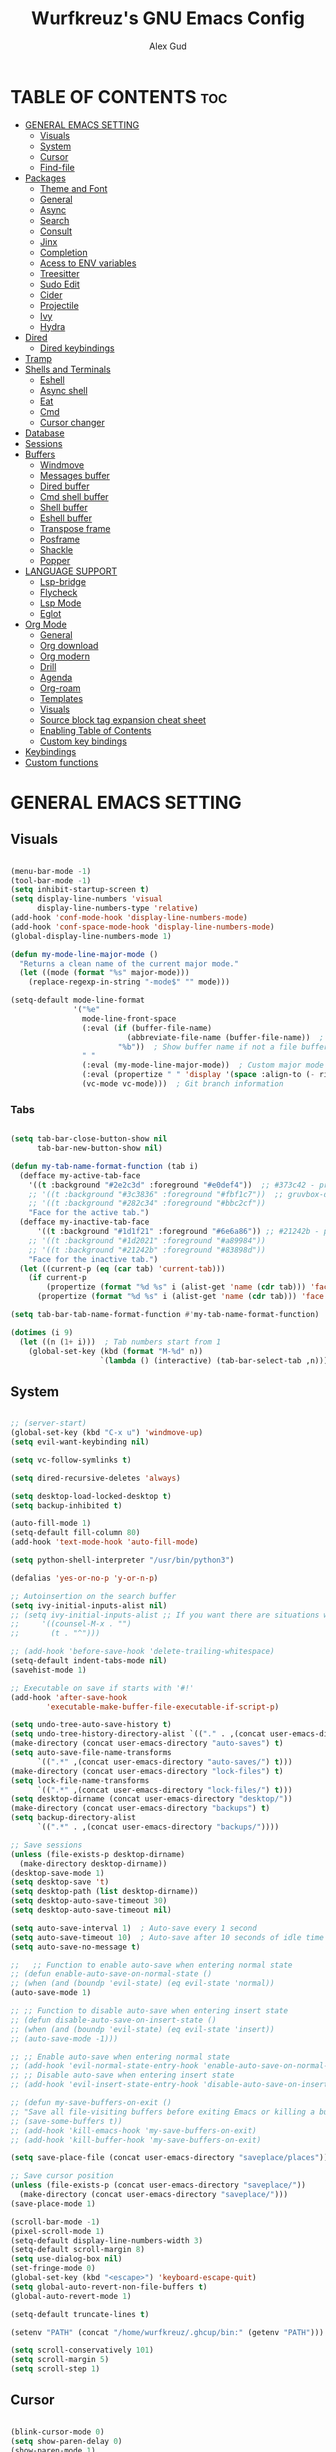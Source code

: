 #+TITLE: Wurfkreuz's GNU Emacs Config
#+AUTHOR: Alex Gud
#+DESCRIPTION: Empty.
#+STARTUP: showeverything ; Wont apply folding
#+OPTIONS: toc:3 ; Table of contents include 3 header levels down

* TABLE OF CONTENTS :toc:
- [[#general-emacs-setting][GENERAL EMACS SETTING]]
  - [[#visuals][Visuals]]
  - [[#system][System]]
  - [[#cursor][Cursor]]
  - [[#find-file][Find-file]]
- [[#packages][Packages]]
  - [[#theme-and-font][Theme and Font]]
  - [[#general][General]]
  - [[#async][Async]]
  - [[#search][Search]]
  - [[#consult][Consult]]
  - [[#jinx][Jinx]]
  - [[#completion][Completion]]
  - [[#acess-to-env-variables][Acess to ENV variables]]
  - [[#treesitter][Treesitter]]
  - [[#sudo-edit][Sudo Edit]]
  - [[#cider][Cider]]
  - [[#projectile][Projectile]]
  - [[#ivy][Ivy]]
  - [[#hydra][Hydra]]
- [[#dired][Dired]]
  - [[#dired-keybindings][Dired keybindings]]
- [[#tramp][Tramp]]
- [[#shells-and-terminals][Shells and Terminals]]
  - [[#eshell][Eshell]]
  - [[#async-shell][Async shell]]
  - [[#eat][Eat]]
  - [[#cmd][Cmd]]
  - [[#cursor-changer][Cursor changer]]
- [[#database][Database]]
- [[#sessions][Sessions]]
- [[#buffers][Buffers]]
  - [[#windmove][Windmove]]
  - [[#messages-buffer][Messages buffer]]
  - [[#dired-buffer][Dired buffer]]
  - [[#cmd-shell-buffer][Cmd shell buffer]]
  - [[#shell-buffer][Shell buffer]]
  - [[#eshell-buffer][Eshell buffer]]
  - [[#transpose-frame][Transpose frame]]
  - [[#posframe][Posframe]]
  - [[#shackle][Shackle]]
  - [[#popper][Popper]]
- [[#language-support][LANGUAGE SUPPORT]]
  - [[#lsp-bridge][Lsp-bridge]]
  - [[#flycheck][Flycheck]]
  - [[#lsp-mode][Lsp Mode]]
  - [[#eglot][Eglot]]
- [[#org-mode][Org Mode]]
  - [[#general-1][General]]
  - [[#org-download][Org download]]
  - [[#org-modern][Org modern]]
  - [[#drill][Drill]]
  - [[#agenda][Agenda]]
  - [[#org-roam][Org-roam]]
  - [[#templates][Templates]]
  - [[#visuals-1][Visuals]]
  - [[#source-block-tag-expansion-cheat-sheet][Source block tag expansion cheat sheet]]
  - [[#enabling-table-of-contents][Enabling Table of Contents]]
  - [[#custom-key-bindings][Custom key bindings]]
- [[#keybindings][Keybindings]]
- [[#custom-functions][Custom functions]]

* GENERAL EMACS SETTING
** Visuals

#+begin_src emacs-lisp

  (menu-bar-mode -1)
  (tool-bar-mode -1)
  (setq inhibit-startup-screen t)
  (setq display-line-numbers 'visual
        display-line-numbers-type 'relative)
  (add-hook 'conf-mode-hook 'display-line-numbers-mode)
  (add-hook 'conf-space-mode-hook 'display-line-numbers-mode)
  (global-display-line-numbers-mode 1)

  (defun my-mode-line-major-mode ()
    "Returns a clean name of the current major mode."
    (let ((mode (format "%s" major-mode)))
      (replace-regexp-in-string "-mode$" "" mode)))

  (setq-default mode-line-format
                '("%e"
                  mode-line-front-space
                  (:eval (if (buffer-file-name)
                            (abbreviate-file-name (buffer-file-name))  ; Show abbreviated file path
                          "%b"))  ; Show buffer name if not a file buffer
                  " "
                  (:eval (my-mode-line-major-mode))  ; Custom major mode display
                  (:eval (propertize " " 'display '(space :align-to (- right 12))))
                  (vc-mode vc-mode)))  ; Git branch information

#+end_src

*** Tabs

#+begin_src emacs-lisp

  (setq tab-bar-close-button-show nil
        tab-bar-new-button-show nil)

  (defun my-tab-name-format-function (tab i)
    (defface my-active-tab-face
      '((t :background "#2e2c3d" :foreground "#e0def4"))  ;; #373c42 - previous background color
      ;; '((t :background "#3c3836" :foreground "#fbf1c7"))  ;; gruvbox-dark hard
      ;; '((t :background "#282c34" :foreground "#bbc2cf"))
      "Face for the active tab.")
    (defface my-inactive-tab-face
        '((t :background "#1d1f21" :foreground "#6e6a86")) ;; #21242b - previous background color
      ;; '((t :background "#1d2021" :foreground "#a89984"))
      ;; '((t :background "#21242b" :foreground "#83898d"))
      "Face for the inactive tab.")
    (let ((current-p (eq (car tab) 'current-tab)))
      (if current-p
          (propertize (format "%d %s" i (alist-get 'name (cdr tab))) 'face 'my-active-tab-face)
        (propertize (format "%d %s" i (alist-get 'name (cdr tab))) 'face 'my-inactive-tab-face))))

  (setq tab-bar-tab-name-format-function #'my-tab-name-format-function)

  (dotimes (i 9)
    (let ((n (1+ i)))  ; Tab numbers start from 1
      (global-set-key (kbd (format "M-%d" n))
                      `(lambda () (interactive) (tab-bar-select-tab ,n)))))

    #+end_src

** System

#+begin_src emacs-lisp

  ;; (server-start)
  (global-set-key (kbd "C-x u") 'windmove-up)
  (setq evil-want-keybinding nil)

  (setq vc-follow-symlinks t)

  (setq dired-recursive-deletes 'always)

  (setq desktop-load-locked-desktop t)
  (setq backup-inhibited t)

  (auto-fill-mode 1)
  (setq-default fill-column 80)
  (add-hook 'text-mode-hook 'auto-fill-mode)

  (setq python-shell-interpreter "/usr/bin/python3")

  (defalias 'yes-or-no-p 'y-or-n-p)

  ;; Autoinsertion on the search buffer
  (setq ivy-initial-inputs-alist nil)
  ;; (setq ivy-initial-inputs-alist ;; If you want there are situations where you would like to have it enabled, try this code.
  ;;     '((counsel-M-x . "")
  ;;       (t . "^")))

  ;; (add-hook 'before-save-hook 'delete-trailing-whitespace)
  (setq-default indent-tabs-mode nil)
  (savehist-mode 1)

  ;; Executable on save if starts with '#!'
  (add-hook 'after-save-hook
          'executable-make-buffer-file-executable-if-script-p)

  (setq undo-tree-auto-save-history t)
  (setq undo-tree-history-directory-alist `(("." . ,(concat user-emacs-directory "undo-tree-history"))))
  (make-directory (concat user-emacs-directory "auto-saves") t)
  (setq auto-save-file-name-transforms
        `((".*" ,(concat user-emacs-directory "auto-saves/") t)))
  (make-directory (concat user-emacs-directory "lock-files") t)
  (setq lock-file-name-transforms
        `((".*" ,(concat user-emacs-directory "lock-files/") t)))
  (setq desktop-dirname (concat user-emacs-directory "desktop/"))
  (make-directory (concat user-emacs-directory "backups") t)
  (setq backup-directory-alist
        `((".*" . ,(concat user-emacs-directory "backups/"))))

  ;; Save sessions
  (unless (file-exists-p desktop-dirname)
    (make-directory desktop-dirname))
  (desktop-save-mode 1)
  (setq desktop-save 't)
  (setq desktop-path (list desktop-dirname))
  (setq desktop-auto-save-timeout 30)
  (setq desktop-auto-save-timeout nil)

  (setq auto-save-interval 1)  ; Auto-save every 1 second
  (setq auto-save-timeout 10)  ; Auto-save after 10 seconds of idle time
  (setq auto-save-no-message t)

  ;;   ;; Function to enable auto-save when entering normal state
  ;; (defun enable-auto-save-on-normal-state ()
  ;; (when (and (boundp 'evil-state) (eq evil-state 'normal))
  (auto-save-mode 1)

  ;; ;; Function to disable auto-save when entering insert state
  ;; (defun disable-auto-save-on-insert-state ()
  ;; (when (and (boundp 'evil-state) (eq evil-state 'insert))
  ;; (auto-save-mode -1)))

  ;; ;; Enable auto-save when entering normal state
  ;; (add-hook 'evil-normal-state-entry-hook 'enable-auto-save-on-normal-state)
  ;; ;; Disable auto-save when entering insert state
  ;; (add-hook 'evil-insert-state-entry-hook 'disable-auto-save-on-insert-state)

  ;; (defun my-save-buffers-on-exit ()
  ;; "Save all file-visiting buffers before exiting Emacs or killing a buffer."
  ;; (save-some-buffers t))
  ;; (add-hook 'kill-emacs-hook 'my-save-buffers-on-exit)
  ;; (add-hook 'kill-buffer-hook 'my-save-buffers-on-exit)

  (setq save-place-file (concat user-emacs-directory "saveplace/places"))

  ;; Save cursor position
  (unless (file-exists-p (concat user-emacs-directory "saveplace/"))
    (make-directory (concat user-emacs-directory "saveplace/")))
  (save-place-mode 1)

  (scroll-bar-mode -1)
  (pixel-scroll-mode 1)
  (setq-default display-line-numbers-width 3)
  (setq-default scroll-margin 8)
  (setq use-dialog-box nil)
  (set-fringe-mode 0)
  (global-set-key (kbd "<escape>") 'keyboard-escape-quit)
  (setq global-auto-revert-non-file-buffers t)
  (global-auto-revert-mode 1)

  (setq-default truncate-lines t)

  (setenv "PATH" (concat "/home/wurfkreuz/.ghcup/bin:" (getenv "PATH")))

  (setq scroll-conservatively 101)
  (setq scroll-margin 5)
  (setq scroll-step 1)

#+end_src

** Cursor

#+begin_src emacs-lisp

  (blink-cursor-mode 0)
  (setq show-paren-delay 0)
  (show-paren-mode 1)

#+end_src

** Find-file

#+begin_src emacs-lisp

  (defun find-file-check-dir (filename &optional wildcards)
    "Edit file FILENAME.
     Switch to a buffer visiting file FILENAME,
     creating one if none already exists.
     If the directory path does not exist, create it."
     (interactive
      (find-file-read-args "Find file: " nil))
     (let ((dir (file-name-directory filename)))
       (when (not (file-exists-p dir))
        (make-directory dir t)))
     (find-file filename wildcards))
     #+end_src

* Packages
;;** Straight
;;
;;#+begin_src emacs-lisp
;;    (defvar bootstrap-version)
;;  (let ((bootstrap-file
;;         (expand-file-name
;;          "straight/repos/straight.el/bootstrap.el"
;;          (or (bound-and-true-p straight-base-dir)
;;              user-emacs-directory)))
;;        (bootstrap-version 7))
;;    (unless (file-exists-p bootstrap-file)
;;      (with-current-buffer
;;          (url-retrieve-synchronously
;;           "https://raw.githubusercontent.com/radian-software/straight.el/develop/install.el"
;;           'silent 'inhibit-cookies)
;;        (goto-char (point-max))
;;        (eval-print-last-sexp)))
;;    (load bootstrap-file nil 'nomessage))
;;  (straight-use-package 'use-package)
;;  (setq straight-use-package-by-default t)
;;  (straight-use-package 'org)
   
#+end_src

;;* PACKAGES
;;** Elpaca Package Manager
;;
;;#+begin_src emacs-lisp
;;
;;  (setq elpaca-core-date '(20231228))
;;  (defvar elpaca-installer-version 0.7)
;;  (defvar elpaca-directory (expand-file-name "elpaca/" user-emacs-directory))
;;  (defvar elpaca-builds-directory (expand-file-name "builds/" elpaca-directory))
;;  (defvar elpaca-repos-directory (expand-file-name "repos/" elpaca-directory))
;;  (defvar elpaca-order '(elpaca :repo "https://github.com/progfolio/elpaca.git"
;;                          :ref nil
;;                          :files (:defaults (:exclude "extensions"))
;;                          :build (:not elpaca--activate-package)))
;;  (let* ((repo  (expand-file-name "elpaca/" elpaca-repos-directory))
;;   (build (expand-file-name "elpaca/" elpaca-builds-directory))
;;   (order (cdr elpaca-order))
;;   (default-directory repo))
;;    (add-to-list 'load-path (if (file-exists-p build) build repo))
;;    (unless (file-exists-p repo)
;;      (make-directory repo t)
;;      (when (< emacs-major-version 28) (require 'subr-x))
;;      (condition-case-unless-debug err
;;    (if-let ((buffer (pop-to-buffer-same-window "*elpaca-bootstrap*"))
;;             ((zerop (call-process "git" nil buffer t "clone"
;;                                   (plist-get order :repo) repo)))
;;             ((zerop (call-process "git" nil buffer t "checkout"
;;                                   (or (plist-get order :ref) "--"))))
;;             (emacs (concat invocation-directory invocation-name))
;;             ((zerop (call-process emacs nil buffer nil "-Q" "-L" "." "--batch"
;;                                   "--eval" "(byte-recompile-directory \".\" 0 'force)")))
;;             ((require 'elpaca))
;;             ((elpaca-generate-autoloads "elpaca" repo)))
;;        (kill-buffer buffer)
;;      (error "%s" (with-current-buffer buffer (buffer-string))))
;;  ((error) (warn "%s" err) (delete-directory repo 'recursive))))
;;    (unless (require 'elpaca-autoloads nil t)
;;      (require 'elpaca)
;;      (elpaca-generate-autoloads "elpaca" repo)
;;      (load "./elpaca-autoloads")))
;;  (add-hook 'after-init-hook #'elpaca-process-queues)
;;  (elpaca `(,@elpaca-order))
;;     ;; Install use-package support
;;  (elpaca elpaca-use-package
;;    ;; Enable :elpaca use-package keyword.
;;    (elpaca-use-package-mode)
;;    ;; Assume :elpaca t unless otherwise specified.
;;    (setq elpaca-use-package-by-default t))
;;
;;  ;; Block until current queue processed.
;;  (elpaca-wait)
;;
;;  ;; Example of using recipe
;;  ;; (use-package blimpy
;;  ;;    :elpaca (blimpy :host github :repo "username/reponame"))
;;
;;#+end_src

 ** Evil Mode

#+begin_src emacs-lisp

  (use-package undo-tree
    :config
    (global-undo-tree-mode))

  ;; (use-package evil
  ;;   :init
  ;;   (setq evil-want-C-u-scroll t
  ;;         evil-want-C-i-jump nil
  ;;         evil-want-integration t)
  ;;   :config
  ;;   (evil-mode 1)
  ;;   (evil-set-initial-state 'custom-theme-choose-mode 'normal)
  ;;   (setq evil-shift-width 2)
  ;;   (add-hook 'evil-mode-hook 'undo-tree-mode))

  ;; (add-hook 'after-init-hook
  ;;         (lambda ()
  ;;           (add-hook 'evil-local-mode-hook 'turn-on-undo-tree-mode)))

  (use-package evil
  :init
  (setq evil-want-C-u-scroll t
        evil-want-C-i-jump nil
        evil-want-integration t
        evil-undo-system 'undo-tree) ;; Move this line here
  :config
  (evil-mode 1)
  (evil-set-initial-state 'custom-theme-choose-mode 'normal)
  (setq evil-shift-width 2))

  (add-hook 'term-mode-hook (lambda () (undo-tree-mode 1)))
  (add-hook 'eat-mode-hook (lambda () (undo-tree-mode 1)))
  (add-hook 'eshell-mode-hook (lambda () (undo-tree-mode 1)))
  (add-hook 'wdired-mode-hook (lambda () (undo-tree-mode 1)))


  (setq evil-undo-system 'undo-tree)

  (use-package evil-surround
    :config
    (global-evil-surround-mode 1)
    ;; Add custom surround pairs
    (setq-default evil-surround-pairs-alist
                  (append evil-surround-pairs-alist
                          '((?/ . ("/" . "/"))
                            (?~ . ("~" . "~"))
                            (?* . ("*" . "*"))
                            (?= . ("=" . "="))
                            (?+ . ("+" . "+"))))))

  (use-package evil-commentary
    :config
    (evil-commentary-mode))

  (use-package evil-org
    :after org
    :config
    (require 'evil-org-agenda)
    (evil-org-agenda-set-keys)
    (add-hook 'org-mode-hook 'evil-org-mode)
    (add-hook 'evil-org-mode-hook
              (lambda ()
                (evil-org-set-key-theme)))
    )
  ;; :ensure nil)

  (use-package evil-collection
    :after evil
    :init ;;    (setq evil-want-keybinding nil)
    :config
    (setq evil-collection-mode-list '(dashboard eshell dired wdired ibuffer org emacs-eat term ansi lsp-ui-imenu elpaca))
    (evil-collection-init))


  (add-hook 'text-mode-hook 'display-line-numbers-mode)
  (add-hook 'prog-mode-hook 'display-line-numbers-mode)

  (defun my-evil-yank-to-end-of-line ()
    "Yank text from the current point to the end of the line."
    (interactive)
    (evil-yank (point) (line-end-position)))

  (with-eval-after-load 'evil
    (define-key evil-normal-state-map (kbd "Y") 'my-evil-yank-to-end-of-line))

#+end_src

*** Custom keybindings

#+begin_src emacs-lisp

  (with-eval-after-load 'evil
    (define-key evil-insert-state-map (kbd "C-S-v") 'yank)
    (define-key evil-visual-state-map (kbd "{") 'evil-backward-paragraph)
    (define-key evil-visual-state-map (kbd "}") 'evil-forward-paragraph)
    (define-key evil-insert-state-map (kbd "M-w") 'evil-forward-word-begin)
    (define-key evil-insert-state-map (kbd "M-b") 'evil-backward-word-begin)
    (define-key evil-insert-state-map (kbd "M-W") 'evil-forward-WORD-begin)
    (define-key evil-insert-state-map (kbd "M-B") 'evil-backward-WORD-begin)

    (define-key evil-normal-state-map (kbd "gq") 'FormatToThreshold)
    (define-key evil-visual-state-map (kbd "gq") 'FormatToThreshold))


#+end_src

** Theme and Font

#+begin_src emacs-lisp

  ;; (require 'color)
  ;;  (hl-line-mode 1)

  (add-to-list 'custom-theme-load-path (expand-file-name "themes" user-emacs-directory))(put 'eval 'safe-local-variable #'identity)
  (load-theme 'rose-pine t)

  ;; (use-package gruvbox-theme
  ;;   :config
  ;;   (load-theme 'gruvbox-dark-hard t))

  ;; (use-package doom-themes
  ;;   :ensure t
  ;;   :config
  ;;   (setq doom-themes-enable-bold t    ; if nil, bold is universally disabled
  ;;         doom-themes-enable-italic nil) ; if nil, italics is universally disabled
  ;;   (load-theme 'doom-one t)
  ;;   ;Corrects (and improves) org-mode's native fontifcation.
  ;;   (doom-themes-org-config))


  (when (member "NotoSansM Nerd Font Mono" (font-family-list))
    (set-face-attribute 'default nil :font "NotoSansM Nerd Font Mono-12:weight=medium")

    ;; Set a different font for italics
    (set-face-attribute 'italic nil
                        :family "NotoSans Nerd Font"
                        :slant 'italic
                        :weight 'normal
                        :height 130)

    (add-hook 'org-mode-hook
              (lambda ()
                (set-face-attribute 'org-verbatim nil
                                    ;; :family "NotoSerifNerdFontPropo-CondensedExtraLight"
                                    :family "NotoSerifNerdFont"
                                    :height 130
                                    ;; :foreground "#8bc34a"  ; Adjust the color as desired
                                    :weight 'normal))))

#+end_src

*** Icons

#+begin_src emacs-lisp

  (use-package all-the-icons
    :ensure t
    :if (display-graphic-p))

  (use-package all-the-icons-dired
    :hook (dired-mode . (lambda () (all-the-icons-dired-mode t))))

#+end_src

** General

#+begin_src emacs-lisp

  (use-package general
    :config
    (general-evil-setup)

  ;; "C-M-j" 'counsel-switch-buffer

  ;; set up 'SPC' as the global leader key
  (general-create-definer w/leader-keys
    :states '(normal insert visual emacs)
    :keymaps 'override
    :prefix "SPC" ;; set leader
    :global-prefix "M-SPC") ;; access leader in insert mode

  (w/leader-keys

    ;; Fuzzy finder
    "fb" '(counsel-switch-buffer :wk "Choose and switch to an active buffer")
    "fe" '(OpenDiredBufferInCurrentWindow :wk "Open a full screen dired buffer in a current window")
    "ff" '(projectile-find-file :wk "Find file fuzzy finder with a git directory as an anchor")
    "fd" '(projectile-find-dir :wk "Find file modified")
    ;; "fh" '(fzf-from-home-no-prompt :wk "Fzf with fd and hidden files from a home directory")
    ;; "fr" '(fzf-from-root-with-fd-no-prompt :wk "Fzf with fd and hidden files form root")
    ;; "fc" '(fzf-from-current-with-fd :wk "Fzf with fd and hidden files with a prompt from a current directory")
    "fh" '(fzf-from-home-with-fd :wk "Fzf with fd and hidden files with an ability to change the searching point")
    "fr" '(fzf-from-root-with-fd :wk "Fzf with fd and hidden files form root")
    "fn" '(fzf-notes :wk "Start fzf in the notes directory.")

    ;; Session management
    "ss" '(save-current-desktop-session :wk "Save the current desktop session into its corresponding directory")
    "sd" '(delete-desktop-session :wk "Delete selected session")
    "sl" '(load-desktop-with-name :wk "Load a desktop session by name, chosen from available sessions")
    "sr" '(rename-desktop-session :wk "Rename a desktop session")

    ;; Org
    "ot" '(todo :wk "Opens the org todo file")

    ;; Tab management
    "tn" '(tab-bar-new-tab :wk "Create a new tab")
    "tx" '(tab-bar-close-tab :wk "Close a tab")
    "tr" '(tab-bar-rename-tab :wk "Rename a tab")

    "w"  'hydra-window-size/body

    ;; Window swapping
    "bk" '(buf-move-up :wk "Swap with buffer above")
    "bj" '(buf-move-down :wk "Swap with buffer below")
    "bh" '(buf-move-left :wk "Swap with buffer left")
    "bl" '(buf-move-right :wk "Swap with buffer right")

    "bc" '(kill-buffer :wk "Close selecetd buffer")
    "bx" '(kill-current-buffer :wk "Close selecetd buffer")

    "pe" '(popper-toggle-type :wk "Expand/contract a buffer")

    ;; "mm" '(popper-message :wk "Open the *Messages buffer")

    "xx" '(kill-buffer-and-window :wk "Close buffer with its window")

    ;; "pp" '(git-push :wk "Activate an elisp copy of the git push alias")

    ;; Popper
    ;; "pm" '(popper-messages :wk "Open a pop window with the messages buffer")
    ;; "pa" '(popper-async-shell-command :wk "Perform async shell command in a pop window")

    "cc" '(RunCmdShellCommand :wk "Run CMD command")
    "ch" '(my-hoogle-search :wk "Hoogle search prompt in the shell cmd")

    ;; "ts" '(SpawnShellSplitBelow :wk "Spawn shell below")

    "zz" '(z :wk "Call zoxide prompt")

    "vv" '(OpenVtermBelow :wk "Toggle vterm")

    "dd" '(OpenDiredBufferInSplit :wk "Open Dired buffer in split")
    "de" '(wdired-change-to-wdired-mode :wk "Switch to wdired mode")

    "ld" '(lsp-find-definition :wk "Open diagnostic list in a separate split")
    ;; "lk" '(lsp-describe-thing-at-point :wk "Open a hover window")
    "lk" '(lsp-ui-doc-show :wk "Show hover documentation")
    ;; "ld" '(lsp-bridge-diagnostic-list :wk "Open diagnostic list in a separate split")
    ;; "lk" '(lsp-bridge-popup-documentation :wk "Open a hover window")

    "ee" '(eshell :wk "Eshell")
    "en" '(eshell-new :wk "Spawn a new eshell buffer")

    ;; Evaluation
    "e" '(:ignore t :wk "Evaluate/Eshell")
    "eb" '(eval-buffer :wk "Evaluate elisp in buffer")
    "ed" '(eval-defun :wk "Evaluate defun containing or after point")
    "ex" '(eval-expression :wk "Evaluate and elisp expression")
    "el" '(eval-last-sexp :wk "Evaluate elisp expression before point")
    "er" '(eval-region :wk "Evaluate elisp in region")

    ;; Eshell
    "es" '(counsel-esh-history :wk "Eshell history")
    ;; "ef" '(vertico-buffers/eshell :wk "test")

        )
    (dotimes (i 9)
        (let ((n (1+ i))) ; Tab numbers start from 1
          (general-def
            :states '(normal emacs)
            :keymaps 'override
            :prefix "SPC"
            (format "%d" n) `(lambda () (interactive) (tab-bar-select-tab ,n)))))
  )

#+end_src

** Async

#+begin_src emacs-lisp

  (use-package async
    :config
    (autoload 'dired-async-mode "dired-async.el" nil t)
    (dired-async-mode 1))

#+end_src

** Search

#+begin_src emacs-lisp

      ;; (use-package rg
      ;; :config
      ;; (rg-enable-default-bindings))

#+end_src

** Consult

#+begin_src emacs-lisp

  ;; (use-package consult)

  ;; (defun consult-fd-from-home ()
  ;;   "Starts a consult-find search from the user's home directory using fd,
  ;; including hidden files and excluding certain directories."
  ;;   (interactive)
  ;;   (let ((consult-find-command "fd --hidden --exclude .git --color=never --full-path"))
  ;;     (consult-find "~/")))

#+end_src

** Jinx

#+begin_src emacs-lisp

  (use-package jinx
    ;; :hook
    ;; (dolist (hook '(text-mode-hook prog-mode-hook conf-mode-hook))
    ;; (add-hook hook #'jinx-mode))
    :bind (("M-$" . jinx-correct)
           ("C-M-$" . jinx-languages)))

#+end_src

** Completion

*** Snippets

#+begin_src emacs-lisp

  (use-package yasnippet
    :config
    (yas-global-mode 1)
    ;; Add your snippets directory to `yas-snippet-dirs`
    ;; (add-to-list 'yas-snippet-dirs "~/.emacs.d/snippets/org-mode/")
    ;; (add-to-list 'yas-snippet-dirs "~/.emacs.d/snippets/org-mode/")
    ;; Load the snippets
    (yas-reload-all))

#+end_src

*** Orderless

#+begin_src emacs-lisp

  (use-package orderless
    :custom
    (completion-styles '(orderless basic))
    (completion-category-overrides '((file (styles basic partial-completion)))))

#+end_src

*** Company

#+begin_src emacs-lisp

  (use-package company
    :init
    (add-hook 'after-init-hook 'global-company-mode)
    :config
    (add-to-list 'company-backends 'company-files)
    (setq company-require-match nil)
    (setq company-minimum-prefix-length 1)
    (setq company-idle-delay nil))

  ;; (use-package company
  ;;   :init
  ;;   (add-hook 'after-init-hook 'global-company-mode)
  ;;   :config
  ;;   ;; Add company-files to the list of backends
  ;;   (add-to-list 'company-backends 'company-files)
  ;;   (setq company-minimum-prefix-length 1)
  ;;   (setq company-idle-delay 0.1))

  (defun my/company-manual-complete ()
    "Enable company-mode and call company-complete."
    (interactive)
    (unless company-mode
      (company-mode 1))  ; Enable company-mode in the current buffer if it's not already enabled
    (company-complete))

  (with-eval-after-load 'evil
    (define-key evil-insert-state-map (kbd "C-n") 'my/company-manual-complete))

#+end_src

** Acess to ENV variables

#+begin_src emacs-lisp

  (use-package exec-path-from-shell
    :config
    (exec-path-from-shell-initialize)
    (exec-path-from-shell-copy-env "SSH_AUTH_SOCK"))

#+end_src

** Treesitter

#+begin_src emacs-lisp

  (use-package treesit-auto
    :config
    ;; (treesit-auto-add-to-auto-mode-alist
    ;; '(("\\.py$" . python-ts-mode)
    ;;   ("\\.rb$" . ruby-ts-mode)
    ;;   ("\\.go$" . go-ts-mode)
    ;;   ("\\.bashrc\\'" . shell-mode)
    ;;   ("\\.zshrc\\'" . shell-mode))) ; Removed the extra parentheses here
    (global-treesit-auto-mode))

  (use-package clojure-ts-mode)

  ;; (setq treesit-language-source-alist
  ;;       '((templ "https://github.com/vrischmann/tree-sitter-templ")
  ;;         (bash "https://github.com/tree-sitter/tree-sitter-bash")
  ;;         (cmake "https://github.com/uyha/tree-sitter-cmake")
  ;;         (css "https://github.com/tree-sitter/tree-sitter-css")
  ;;         ;; (elisp "https://github.com/Wilfred/tree-sitter-elisp")
  ;;         (go "https://github.com/tree-sitter/tree-sitter-go")
  ;;         (gomod "https://github.com/camdencheek/tree-sitter-go-mod")
  ;;         (html "https://github.com/tree-sitter/tree-sitter-html")
  ;;         (javascript "https://github.com/tree-sitter/tree-sitter-javascript" "master" "src")
  ;;         (dockerfile "https://github.com/camdencheek/tree-sitter-dockerfile")
  ;;         (json "https://github.com/tree-sitter/tree-sitter-json")
  ;;         (make "https://github.com/alemuller/tree-sitter-make")
  ;;         (markdown "https://github.com/ikatyang/tree-sitter-markdown")
  ;;         (python "https://github.com/tree-sitter/tree-sitter-python")
  ;;         (toml "https://github.com/tree-sitter/tree-sitter-toml")
  ;;         (tsx "https://github.com/tree-sitter/tree-sitter-typescript" "master" "tsx/src")
  ;;         (typescript "https://github.com/tree-sitter/tree-sitter-typescript"
  ;;                     "master" "typescript/src")
  ;;         (yaml "https://github.com/ikatyang/tree-sitter-yaml")
  ;;         (clojure "https://github.com/sogaiu/tree-sitter-clojure")
  ;;         (haskell "https://github.com/tree-sitter/tree-sitter-haskell")
  ;;         (typst "https://github.com/uben0/tree-sitter-typst")
  ;;         (java "https://github.com/tree-sitter/tree-sitter-java")
  ;;         (ruby "https://github.com/tree-sitter/tree-sitter-ruby")
  ;;         (rust "https://github.com/tree-sitter/tree-sitter-rust")))

  ;;   (add-to-list 'auto-mode-alist '("\\.go\\'" . go-ts-mode))
  ;;   (add-to-list 'auto-mode-alist '("\\.clj\\'" . clojure-ts-mode))
  ;;   (add-to-list 'auto-mode-alist '("\\.sh\\'" . bash-ts-mode))
  ;;   (add-to-list 'auto-mode-alist '("\\.toml\\'" . toml-ts-mode))
  ;;   (add-to-list 'auto-mode-alist '("\\.json\\'" . json-ts-mode))
  ;;   (add-to-list 'auto-mode-alist '("\\.py\\'" . python-ts-mode))
  ;; ;; (with-eval-after-load 'yaml-ts-mode
  ;;   (add-to-list 'auto-mode-alist '("\\.yaml\\'" . yaml-ts-mode))
  ;;   (add-to-list 'auto-mode-alist '("\\.yml\\'" . yaml-ts-mode))

#+end_src

** Sudo Edit

#+begin_src emacs-lisp

  (use-package sudo-edit
    :config
      (w/leader-keys
         "sf" '(sudo-edit-find-file :wk "Sudo find file")
         "se" '(sudo-edit :wk "Sudo edit file")))

#+end_src

** Cider

#+begin_src emacs-lisp

  (use-package cider)
  ;; (let ((lisp-dir "~/.emacs.d/lisp")
  ;;       (cider-dir "~/.emacs.d/lisp/cider")
  ;;       (cider-repo "git@github.com:clojure-emacs/cider.git"))
  ;;   ;; Check if the lisp directory exists, if not, create it
  ;;   (unless (file-directory-p lisp-dir)
  ;;     (make-directory lisp-dir t))

  ;;   ;; Check if the cider directory exists
  ;;   (unless (file-directory-p cider-dir)
  ;;     ;; If cider directory does not exist, check if git is available
  ;;     (if (executable-find "git")
  ;;         (progn
  ;;           (message "Cloning cider...")
  ;;           (shell-command (concat "git clone " cider-repo " " cider-dir))
  ;;           (message "cider cloned successfully."))
  ;;       (error "Git is not installed, cannot clone cider"))))

  ;;   ;; Add cider to the load-path
  ;; (add-to-list 'load-path "~/.emacs.d/lisp/cider")
  ;; (require 'cider)

#+end_src

** Projectile

#+begin_src emacs-lisp

  (defun my/projectile-project-root-advice (original-projectile-root &rest args)
    "Advice to make Projectile recognize custom project roots."
    (or (cl-some (lambda (path)
                  (when (string-prefix-p (expand-file-name path)
                                          (expand-file-name default-directory))
                    path))
                my-org-project-paths)
        (apply original-projectile-root args)))

  (use-package projectile
    :config
    (projectile-mode 1)
    (advice-add 'projectile-project-root :around #'my/projectile-project-root-advice))

  (defvar my-org-project-paths
  '("/home/wurfkreuz/.secret_dotfiles/org/"
    "/some/other/org/path/"))

  (defun my-projectile-project-root ()
    (let ((default-directory (or (buffer-file-name) default-directory)))
      (cl-some (lambda (path)
                (when (string-match-p path default-directory) path))
              my-org-project-paths)
      (projectile-project-root)))

  (add-hook 'projectile-find-file-hook #'my-projectile-project-root)

#+end_src

** Ivy

#+begin_src emacs-lisp

  (use-package counsel
    :after ivy
    :config
    (counsel-mode))
  (global-set-key (kbd "C-c C-y") 'cousel-yank-pop)

    ;; (push '(counsel-esh-history . ivy-display-function-fallback) ivy-display-functions-alist))

  (use-package ivy
    :bind
    ;; ivy-resume resumes the last Ivy-based completion.
    (("C-c C-r" . ivy-resume)
     ("C-x B" . ivy-switch-buffer-other-window))
    :custom
    (setq ivy-use-virtual-buffers t)
    (setq ivy-count-format "(%d/%d) ")
    (setq enable-recursive-minibuffers t)
    :config
    (ivy-mode))

  (use-package ivy-posframe
    :ensure t
    :after ivy
    :config
    (ivy-posframe-mode 1))
    (setq ivy-posframe-width 50)
    (setq ivy-posframe-display-functions-alist
        '((counsel-esh-history . ivy-posframe-display-at-window-center)))

  ;; To display icons correctly, you should run M-x all-the-icons-install-fonts to install the necessary fonts.
  (use-package all-the-icons-ivy-rich
    :init
    (all-the-icons-ivy-rich-mode 1))

  (use-package ivy-rich
    :after ivy
    :ensure t
    :init (ivy-rich-mode 1) ;; this gets us descriptions in M-x.
    :custom
    (ivy-virtual-abbreviate 'full
                            ivy-rich-switch-buffer-align-virtual-buffer t
                            ivy-rich-path-style 'abbrev))

  (defun counsel-find-file-check-dir ()
    "Like `counsel-find-file', but use `find-file-check-dir' instead of `find-file'."
    (interactive)
    (let* ((current-dir (if (eq major-mode 'dired-mode)
                            "."
                            (buffer-file-name))))
      (ivy-read "Find file: " #'read-file-name-internal
                :matcher #'counsel--find-file-matcher
                :action #'find-file-check-dir
                :preselect current-dir
                :require-match 'confirm-after-completion
                :history 'file-name-history
                :keymap counsel-find-file-map
                :caller 'counsel-find-file)))

  (global-set-key (kbd "C-x f") 'counsel-find-file-check-dir)

#+end_src

*** Fzf

#+begin_src emacs-lisp

  (use-package fzf)

  (defun fzf-from-home-with-fd ()
    "Starts fzf from the user's home directory using fd to include hidden files
        and exclude certain directories but with an ability to interactively change
        the searching directory."
    (interactive)
    (setenv "FZF_DEFAULT_COMMAND" "fd --hidden --follow --exclude .git .")
    (let ((default-directory "~/"))
      (fzf-directory)))

  (defun fzf-from-root-with-fd ()
    "Starts fzf from the user's home directory using fd to include hidden files
        and exclude certain directories but with an ability to interactively change
        the searching directory."
    (interactive)
    (setenv "FZF_DEFAULT_COMMAND" "fd --hidden --follow --exclude .git --exclude .snapshots --exclude opt --exclude lib --exclude lib64 --exclude mnt --exclude proc --exclude run --exclude sbin --exclude srv --exclude sys --exclude tmp . /")
    (let ((default-directory "/"))
      (fzf-directory)))

  (defun fzf-notes ()
    "Start fzf in the notes directory."
    (interactive)
    (setenv "FZF_DEFAULT_COMMAND" "fd --hidden --follow --exclude .git .")
    (let ((default-directory "~/.secret_dotfiles/org"))
      (fzf-directory)))

  ;; (setenv "FZF_DEFAULT_COMMAND" "fd --hidden --follow --exclude .git --exclude .snapshots --exclude opt --exclude lib --exclude lib64 --exclude mnt --exclude proc --exclude run --exclude sbin --exclude srv --exclude sys --exclude tmp . /")

  (defun fzf-from-root-no-prompt ()
    "Starts fzf from the user's root directory using fd to include hidden files
    and exclude certain directories without prompting for a directory."
    (interactive)
    (setenv "FZF_DEFAULT_COMMAND" "fd --hidden --follow --exclude .git --exclude .snapshots --exclude opt --exclude lib --exclude lib64 --exclude mnt --exclude proc --exclude run --exclude sbin --exclude srv --exclude sys --exclude tmp . /")
    (fzf))
  
  (defun fzf-from-home-no-prompt ()
    "Starts fzf from the user's home directory using fd to include hidden files
      and exclude certain directories without prompting for a directory."
    (interactive)
    (setenv "FZF_DEFAULT_COMMAND" "fd --hidden --follow --exclude .git . /home/wurfkreuz")
    (fzf))

  (defun fzf-from-current-with-fd ()
    "Starts fzf from the current directory using fd to include hidden files
     and exclude certain directories. Works both locally and on remote servers."
    (interactive)
    ;; Set the FZF_DEFAULT_COMMAND environment variable
    (setenv "FZF_DEFAULT_COMMAND" "fd --hidden --follow --exclude .git .")
    ;; Check if the current directory is a TRAMP directory
    (let ((tramp-address (file-remote-p default-directory)))
      (if tramp-address
          ;; If we're in a TRAMP directory, use the extracted address
          (fzf-directory tramp-address)
        ;; If not in a TRAMP directory, use the local home directory
        (fzf-directory "~/"))))

  (setq fzf/args "-x --color bw --print-query --margin=1,0 --no-hscroll --inline-info --bind ctrl-n:down,ctrl-p:up")

#+end_src

** Hydra

#+begin_src emacs-lisp

  (defun my-enlarge-window-horizontally ()
    "Enlarge the current window horizontally in a more intuitive way."
    (interactive)
    (if (window-at-side-p (selected-window) 'right)
        (shrink-window-horizontally 5)
      (enlarge-window-horizontally 5)))

  (defun my-shrink-window-horizontally ()
    "Shrink the current window horizontally in a more intuitive way."
    (interactive)
    (if (window-at-side-p (selected-window) 'right)
        (enlarge-window-horizontally 5)
      (shrink-window-horizontally 5)))

  (use-package hydra
    :config
    (defhydra hydra-window-size (:color red)
      "window size"
      ("h" my-shrink-window-horizontally "shrink horizontally")
      ("l" my-enlarge-window-horizontally "enlarge horizontally")
      ("k" (lambda () (interactive) (shrink-window 3)) "shrink vertically")
      ("j" (lambda () (interactive) (enlarge-window 3)) "enlarge vertically")
      ("t" transpose-frame "transpose windows")
      ("q" nil "quit")))

#+end_src

* Dired

#+begin_src emacs-lisp

  ;; (add-hook 'dired-mode-hook
  ;;         (lambda ()
  ;;           (wdired-change-to-wdired-mode)))

  (setq delete-by-moving-to-trash t
        trash-directory "~/.local/share/trash")

  (setq wdired-allow-to-create-files t)
  (setq wdired-allow-to-change-permissions t)

  (setq evil-move-cursor-back nil)
  (add-hook 'wdired-mode-hook #'evil-normal-state)

#+end_src


** Dired keybindings

#+begin_src emacs-lisp

  ;; (evil-define-key 'normal dired-mode-map
  ;;   (kbd "+") 'dired-create-directory))

#+end_src

* Tramp

#+begin_src emacs-lisp

  (require 'tramp)

  (setq tramp-ssh-controlmaster-options (format "-i %s" "~/.ssh/git"))
  (add-to-list 'tramp-connection-properties
               (list (regexp-quote "/ssh:")
                     "direct-async-process" t))

  ;; cache file-name forever
  (setq remote-file-name-inhibit-cache nil)

  ;; make sure vc stuff is not making tramp slower
  (setq vc-ignore-dir-regexp
        (format "%s\\|%s"
                vc-ignore-dir-regexp
                tramp-file-name-regexp))

  ;; not sure why we have this? just cargo-culting from an answer I saw
  ;; online.
  (setq tramp-verbose 1)

  ;; projectile has the fun side-effect of wanting to calculate the
  ;; project name, which makes tramp oh-so-much-slower.
  (setq projectile-mode-line "Projectile")

#+end_src

* Shells and Terminals
** Eshell

#+begin_src emacs-lisp

    (setq eshell-destroy-buffer-when-process-dies t)

    (use-package eshell-syntax-highlighting
      :after esh-mode
      :config
      (eshell-syntax-highlighting-global-mode +1))

    (add-hook 'eshell-mode-hook 'eshell-hist-mode)  ; Enable Eshell history mode
    (add-hook 'eshell-mode-hook 'eshell-toggle-direct-send)

  (setq eshell-rc-script (concat user-emacs-directory "eshell/eshelrc")
        eshell-aliases-file (concat user-emacs-directory "eshell/aliases")
        eshell-history-size 100000
        eshell-buffer-maximum-lines 5000
        ;; eshell-save-history-on-exit t
          eshell-history-file-name "~/.emacs.d/eshell_history"
          eshell-hist-ignoredups t
          eshell-scroll-to-bottom-on-input t
          eshell-destroy-buffer-when-process-dies t
          eshell-banner-message ""
          eshell-visual-commands'("bash" "htop" "ssh" "top" "gpg"))

    (add-hook 'eshell-mode-hook
              (lambda ()
                (setq-local scroll-margin 0)))

    (with-eval-after-load 'eshell
      ;; Set eshell-save-history-on-exit to nil
      (setq eshell-save-history-on-exit nil)

      ;; Define eshell-append-history function
      (defun eshell-append-history ()
        "Call `eshell-write-history' with the `append' parameter set to `t'."
        (when eshell-history-ring
          (let ((newest-cmd-ring (make-ring 1)))
            (ring-insert newest-cmd-ring (car (ring-elements eshell-history-ring)))
            (let ((eshell-history-ring newest-cmd-ring))
              (eshell-write-history eshell-history-file-name t)))))

    ;; Add eshell-append-history to eshell-pre-command-hook
    (add-hook 'eshell-pre-command-hook #'eshell-append-history))

    (defun eshell-insert-last-argument ()
      "Insert the last argument of the previous command."
      (interactive)
      (let* ((last-command (eshell-previous-input-string 0))
             (args (split-string-and-unquote last-command))
             (last-arg (car (last args))))
        (when last-arg
          (insert last-arg))))

    (defun setup-eshell-keys ()
      (define-key eshell-mode-map (kbd "M-.") 'eshell-insert-last-argument))
    ;; (define-key eshell-mode-map (kbd "M-r") 'counsel-esh-history))

    (add-hook 'eshell-mode-hook 'setup-eshell-keys)

    (with-eval-after-load 'evil
      (evil-define-key 'insert eshell-mode-map (kbd "M-r") 'counsel-esh-history)
      (evil-define-key 'normal eshell-mode-map (kbd "M-r") 'counsel-esh-history))

    (defun eshell/edit (filename)
      "Open FILENAME in the current buffer, using the current TRAMP address."
      (interactive "sEnter the filename to edit: ")
      ;; Extract the current TRAMP address from the Eshell buffer's default directory
      (let ((tramp-address (file-remote-p default-directory)))
        (if tramp-address
            ;; If we're in a TRAMP directory, use the extracted address
            (find-file (concat tramp-address filename))
          ;; If not in a TRAMP directory, fall back to a default address or prompt the user
          (message "Not in a TRAMP directory. Please specify the TRAMP address manually.")
          ;; Optionally, you can add a fallback mechanism here, e.g., prompting the user for a TRAMP address
          )))

    (defalias 'e 'eshell/edit)

    ;; (require 'em-tramp) ; to load eshell’s sudo
    ;; (setq eshell-prefer-lisp-functions t)
    ;; (setq eshell-prefer-lisp-variables t)
    (setq password-cache t) ; enable password caching
    ;; (setq password-cache-expiry 10)
    ;; (add-hook 'eshell-load-hook (lambda () (add-to-list 'eshell-modules-list 'eshell-tramp)))

    (defun eshell-clear-buffer ()
      "Clear the current Eshell buffer."
      (interactive)
      (let ((inhibit-read-only t))
        (erase-buffer)
        (eshell-send-input)))

    (defun eshell-new ()
      "Create a new Eshell buffer with a unique name."
      (interactive)
      (let ((eshell-buffer-name (generate-new-buffer-name "*eshell*")))
        (eshell)))

#+end_src

** Async shell

#+begin_src emacs-lisp

  ;; (defun my-async-shell-command (command)
  ;;   "Run async-shell-command with the specified COMMAND and set the output buffer height."
  ;;   (interactive
  ;;    (list (read-shell-command "Async shell command: ")))
  ;;   (let ((buffer (generate-new-buffer-name "*Async Shell Command*"))
  ;;         (height 35)) ; Set the desired height in number of lines
  ;;     (async-shell-command command buffer)
  ;;     (pop-to-buffer buffer)
  ;;     (fit-window-to-buffer nil height)))

  ;; (global-set-key (kbd "M-&") 'my-async-shell-command)

  ;; Execute async shell command on a current file
  (defun async-shell-command-on-file (command)
    "Execute COMMAND asynchronously on the current file."
    (interactive (list (read-shell-command
                        (concat "Async shell command on " (buffer-name) ": "))))
    (let ((filename (if (equal major-mode 'dired-mode)
                        default-directory
                      (buffer-file-name))))
      (async-shell-command (concat command " " filename))))

#+end_src

** Eat

#+begin_src emacs-lisp

  ;; (let ((lisp-dir "~/.emacs.d/lisp")
  ;;       (emacs-eat-dir "~/.emacs.d/lisp/emacs-eat")
  ;;       (emacs-eat-repo "git@github.com:kephale/emacs-eat.git"))
  ;;   ;; Check if the lisp directory exists, if not, create it
  ;;   (unless (file-directory-p lisp-dir)
  ;;     (make-directory lisp-dir t))

  ;;   ;; Check if the emacs-eat directory exists
  ;;   (unless (file-directory-p emacs-eat-dir)
  ;;     ;; If emacs-eat directory does not exist, check if git is available
  ;;     (if (executable-find "git")
  ;;         (progn
  ;;           (message "Cloning emacs-eat...")
  ;;           (shell-command (concat "git clone " emacs-eat-repo " " emacs-eat-dir))
  ;;           (message "emacs-eat cloned successfully."))
  ;;       (error "Git is not installed, cannot clone emacs-eat"))))

  ;;   ;; Add emacs-eat to the load-path
  ;; (add-to-list 'load-path "~/.emacs.d/lisp/emacs-eat")
  ;; (require 'eat)
  ;; (eat-eshell-mode 1)
  ;; ;; (setq eshell-visual-commands nil)

  ;; (add-hook 'eshell-first-time-mode-hook
  ;;           #'eat-eshell-visual-command-mode)
  ;; (add-hook 'eshell-first-time-mode-hook #'eat-eshell-mode)

#+end_src

** Cmd

#+begin_src emacs-lisp

  (defun my-hoogle-search (query)
    "Search Hoogle for QUERY."
    (interactive "sHoogle search: ") ; Prompt for the search term
    (shell-command (concat "hoogle search " (shell-quote-argument query))))

#+end_src

** Cursor changer

#+begin_src emacs-lisp

  (use-package evil-terminal-cursor-changer
    :config
    (unless (display-graphic-p)
      (require 'evil-terminal-cursor-changer)
      (evil-terminal-cursor-changer-activate) ; or (etcc-on)
      )
    )

#+end_src

* Database

#+begin_src emacs-lisp

      ;; Define the connection details for PostgreSQL, including two databases
      (setq sql-connection-alist
            '((postgres-wurfkreuz
              (sql-product 'postgres)
              (sql-user "wurfkreuz")
              (sql-server "localhost")
              (sql-port 5432)
              (sql-database "wurfkreuz"))
              (postgres-shelf
              (sql-product 'postgres)
              (sql-user "wurfkreuz") ; Assuming the same user for simplicity
              (sql-server "localhost")
              (sql-port 5432)
              (sql-database "shelf"))))

  (defun my-sql-connect-with-buffer (connection)
  "Connect to a SQL database using `sql-connect' and open a new SQL mode buffer."
  (interactive (list (completing-read "Select database: "
                                      (mapcar #'car sql-connection-alist)
                                      nil t)))
  (let ((sql-buffer (sql-connect connection)))
    (when (and (boundp 'sql-buffer) sql-buffer)
      (delete-other-windows)
      (switch-to-buffer (get-buffer-create "*SQL Buffer*"))
      (sql-mode)
      (split-window-below)
      (other-window 1)
      (switch-to-buffer sql-buffer)
      (balance-windows))))

  (defun show-table (table-name)
    "Describe the specified table by selecting a few rows."
    (interactive "sTable name: ")
    (let ((query (format "SELECT * FROM %s LIMIT 5;" table-name)))
      (with-current-buffer sql-buffer
        (goto-char (point-max))
        (insert query)
        (sql-send-paragraph))))

#+end_src

* Sessions

#+begin_src emacs-lisp

  (defvar current-desktop-session-name nil
    "The name of the currently loaded desktop session.")

  (defvar desktop-autosave-timer nil
    "Timer object for desktop autosave, to avoid multiple timers running.")

  (defun save-eshell-buffer (desktop-dirname)
    ;; Save the current working directory.
    default-directory)

  (defun restore-eshell-buffer (_file-name buffer-name misc)
    "MISC is the value returned by `save-eshell-buffer'.
            _FILE-NAME is nil."
    (let ((default-directory misc))
      ;; Create an eshell buffer named BUFFER-NAME in directory MISC.
      (eshell buffer-name)))

  ;; Save all eshell-mode buffers.
  (add-hook 'eshell-mode-hook
            (lambda ()
              (setq-local desktop-save-buffer #'save-eshell-buffer)))

  ;; Restore all eshell-mode buffers.
  (add-to-list 'desktop-buffer-mode-handlers '(eshell-mode . restore-eshell-buffer))

  (defun save-current-desktop-session (&optional show-message)
    "Save the current desktop session using the current session name.
      If no session is loaded, prompt to create a new one. SHOW-MESSAGE controls whether a save message is displayed."
    (interactive "p") ; "p" passes a prefix argument, which is non-nil when called interactively
    (if current-desktop-session-name
        (let ((desktop-dir (concat user-emacs-directory "desktop/" current-desktop-session-name "/")))
          (unless (file-exists-p desktop-dir)
            (make-directory desktop-dir))
          (desktop-save desktop-dir)
          (when (and show-message (or (called-interactively-p 'any) (eq show-message 1)))
            (message "Session '%s' saved." current-desktop-session-name)))
      ;; No session is loaded, prompt to create a new one (only when called interactively)
      (when (and (called-interactively-p 'any) (not show-message))
        (let ((new-session-name (read-string "Enter new session name: ")))
          (unless (string-empty-p new-session-name)
            (let ((new-desktop-dir (concat user-emacs-directory "desktop/" new-session-name "/")))
              (make-directory new-desktop-dir t)
              (setq current-desktop-session-name new-session-name)
              (desktop-save new-desktop-dir)))))))

  (defun setup-desktop-autosave-timer ()
    "Set up or reset the desktop autosave timer."
    (when desktop-autosave-timer
      (cancel-timer desktop-autosave-timer))
    ;; Pass nil to save-current-desktop-session to avoid showing the message during autosaves.
    (setq desktop-autosave-timer (run-with-timer 30 30 (lambda () (save-current-desktop-session nil)))))

  (defun load-desktop-session (session-name)
    "Load a desktop session by name."
    (let ((desktop-dir (concat user-emacs-directory "desktop/")))
      (setq current-desktop-session-name session-name)
      (desktop-change-dir (concat desktop-dir session-name "/"))
      (setup-desktop-autosave-timer)))

  (defun load-desktop-with-name ()
    "Load a desktop session by name, chosen from available sessions."
    (interactive)
    (when current-desktop-session-name
      ;; Save the current session before loading a new one, but only if a session is already loaded.
      (save-current-desktop-session))
    (let* ((desktop-dir (concat user-emacs-directory "desktop/"))
           (session-dirs (directory-files desktop-dir nil "^[^.]"))  ; List directories excluding hidden ones
           (session-name (completing-read "Choose desktop session: " session-dirs nil t)))
      (setq current-desktop-session-name session-name)  ; Save the session name globally
      (desktop-change-dir (concat desktop-dir session-name "/"))
      (setup-desktop-autosave-timer)))

  ;; Disable the default desktop save mode
  (desktop-save-mode 0)

  (defun delete-desktop-session ()
    "Delete a desktop session by name, chosen from available sessions."
    (interactive)
    (let* ((desktop-dir (concat user-emacs-directory "desktop/"))
           (session-dirs (directory-files desktop-dir nil "^[^.]"))  ; List directories excluding hidden ones
           (session-name (completing-read "Choose desktop session to delete: " session-dirs nil t)))
      (when (yes-or-no-p (format "Are you sure you want to delete the '%s' session? " session-name))
        (let ((session-path (concat desktop-dir session-name)))
          (if (file-directory-p session-path)
              (progn
                (delete-directory session-path t)  ; 't' for recursive delete
                (message "Deleted desktop session '%s'." session-name))
            (message "No such desktop session '%s'." session-name))))))

  (defun rename-desktop-session ()
    "Renames the currently loaded desktop session."
    (interactive)
    ;; Check if there's a session loaded.
    (if (not current-desktop-session-name)
        (message "No desktop session is currently loaded.")
      (let* ((new-name (read-string "New session name: "))
             (old-dir (concat user-emacs-directory "desktop/" current-desktop-session-name))
             (new-dir (concat user-emacs-directory "desktop/" new-name)))
        ;; Check if the new session name is empty or the session already exists.
        (if (or (string-empty-p new-name)
                (file-exists-p new-dir))
            (message "Invalid new session name or session already exists.")
          ;; Rename the directory and update the session name.
          (rename-file old-dir new-dir)
          (setq current-desktop-session-name new-name)
          (message "Session renamed to '%s'." new-name)))))

  (add-hook 'kill-emacs-hook 'save-current-desktop-session)

#+end_src

* Buffers
** Windmove

#+begin_src emacs-lisp

  (require 'windmove)

   ;;;###autoload
  (defun buf-move-up ()
   "Swap the current buffer and the buffer above the split.
   If there is no split, ie now window above the current one, an
   error is signaled."
     ;;  "Switches between the current buffer, and the buffer above the
     ;;  split, if possible."
     (interactive)
     (let* ((other-win (windmove-find-other-window 'up))
 	   (buf-this-buf (window-buffer (selected-window))))
       (if (null other-win)
 	  (error "No window above this one")
 	;; swap top with this one
 	(set-window-buffer (selected-window) (window-buffer other-win))
 	;; move this one to top
 	(set-window-buffer other-win buf-this-buf)
 	(select-window other-win))))

   ;;;###autoload
  (defun buf-move-down ()
   "Swap the current buffer and the buffer under the split.
   If there is no split, ie now window under the current one, an
   error is signaled."
     (interactive)
     (let* ((other-win (windmove-find-other-window 'down))
 	   (buf-this-buf (window-buffer (selected-window))))
       (if (or (null other-win)
 	      (string-match "^ \\*Minibuf" (buffer-name (window-buffer other-win))))
 	  (error "No window under this one")
 	;; swap top with this one
 	(set-window-buffer (selected-window) (window-buffer other-win))
 	;; move this one to top
 	(set-window-buffer other-win buf-this-buf)
 	(select-window other-win))))

   ;;;###autoload
  (defun buf-move-left ()
   "Swap the current buffer and the buffer on the left of the split.
   If there is no split, ie now window on the left of the current
   one, an error is signaled."
     (interactive)
     (let* ((other-win (windmove-find-other-window 'left))
 	   (buf-this-buf (window-buffer (selected-window))))
       (if (null other-win)
 	  (error "No left split")
 	;; swap top with this one
 	(set-window-buffer (selected-window) (window-buffer other-win))
 	;; move this one to top
 	(set-window-buffer other-win buf-this-buf)
 	(select-window other-win))))

   ;;;###autoload
  (defun buf-move-right ()
   "Swap the current buffer and the buffer on the right of the split.
   If there is no split, ie now window on the right of the current
   one, an error is signaled."
     (interactive)
     (let* ((other-win (windmove-find-other-window 'right))
 	   (buf-this-buf (window-buffer (selected-window))))
       (if (null other-win)
 	  (error "No right split")
 	;; swap top with this one
 	(set-window-buffer (selected-window) (window-buffer other-win))
 	;; move this one to top
 	(set-window-buffer other-win buf-this-buf)
 	(select-window other-win))))

#+end_src

** Messages buffer

#+begin_src emacs-lisp

  (defun open-messages-buffer-in-split ()
    (interactive)
    (switch-to-buffer "*Messages*"))

#+end_src

** Dired buffer

#+begin_src emacs-lisp

  (defun OpenDiredBufferInSplit ()
     "Open a Dired buffer in a vertical split on the right, showing the directory of the current buffer."
     (interactive)
     (let ((current-dir (file-name-directory (or (buffer-file-name) default-directory))))
       (split-window-right)
       (windmove-right)
       (dired current-dir)))

  (defun OpenDiredBufferInCurrentWindow ()
     "Open a Dired buffer in the current window, showing the directory of the current buffer."
     (interactive)
     (let ((current-dir (file-name-directory (or (buffer-file-name) default-directory))))
       (dired current-dir)))

#+end_src

** Cmd shell buffer

#+begin_src emacs-lisp

  (defun RunCmdShellCommand ()
    "Prompt for and run a CMD shell command."
    (interactive)
    (let ((cmd (read-shell-command "Run CMD command: ")))
      (shell-command cmd)))

#+end_src

** Shell buffer

#+begin_src emacs-lisp

  (defun my-shell-mode-hook ()
    (setq-local scroll-margin 0))

  (add-hook 'shell-mode-hook 'my-shell-mode-hook)

  (setq explicit-shell-file-name "/usr/bin/zsh")  ; your shell path here
  (setq explicit-bash-args '("--login" "-i"))

  ;; (defvar
  ;;   shell-toggle-window-configuration nil
  ;;   "Variable to store the window configuration before opening shell.")

  ;; (defvar shell-toggle-selected-window nil
  ;;   "Variable to store the selected window before opening shell.")

  ;; (defun SpawnShellSplitBelow ()
  ;;   "Open a shell in a small split below or toggle it if already open."
  ;;   (interactive)
  ;;   (if (eq major-mode 'shell-mode)
  ;;       (progn
  ;;         (when shell-toggle-window-configuration
  ;;           (set-window-configuration shell-toggle-window-configuration)
  ;;           (setq shell-toggle-window-configuration nil))
  ;;         (when shell-toggle-selected-window
  ;;           (select-window shell-toggle-selected-window)
  ;;           (setq shell-toggle-selected-window nil)))
  ;;     (setq shell-toggle-window-configuration (current-window-configuration))
  ;;     (setq shell-toggle-selected-window (selected-window))
  ;;     (split-window-below -10)
  ;;     (other-window 1)
  ;;     (open-shell-in-current-directory)))

  ;; (defun open-shell-in-current-directory ()
  ;;   "Open shell in the directory of the current buffer.
  ;; If a shell buffer for the directory already exists, switch to it."
  ;;   (interactive)
  ;;   (let* ((buffer-dir (if (buffer-file-name)
  ;;                         (file-name-directory (buffer-file-name))
  ;;                       default-directory))
  ;;         (shell-buffer-name (format "*shell: %s*" buffer-dir))
  ;;         (existing-shell-buffer (get-buffer shell-buffer-name)))
  ;;     (if existing-shell-buffer
  ;;         (switch-to-buffer existing-shell-buffer)
  ;;       (let ((default-directory buffer-dir)) ;; Ensure shell starts in the correct directory
  ;;         (shell (generate-new-buffer-name shell-buffer-name))))))

  ;; (with-eval-after-load 'evil
  ;;   (define-key evil-normal-state-map (kbd "M-s") 'SpawnShellSplitBelow))




  ;; (defvar spawn-toggle-window-configuration nil
  ;;   "Variable to store the window configuration before opening eshell or shell.")

  ;; (defvar spawn-toggle-selected-window nil
  ;;   "Variable to store the selected window before opening eshell or shell.")

  ;; (defun SpawnEshellSplitBelow ()
  ;;   "Open a shell in a small split below or toggle it if already open.
  ;; If the current buffer is a shell buffer, switch to an eshell buffer instead."
  ;;   (interactive)
  ;;   (if (eq major-mode 'shell-mode)
  ;;       (open-eshell-in-current-directory)
  ;;     (if (eq major-mode 'eshell-mode)
  ;;         (SpawnToggleOff)
  ;;       (SpawnToggleOn)
  ;;       (open-eshell-in-current-directory))))

  ;; (defun open-eshell-in-current-directory ()
  ;;   "Open eshell in the directory of the current buffer.
  ;; If an eshell buffer for the directory already exists, switch to it."
  ;;   (interactive)
  ;;   (let* ((buffer-dir (if (buffer-file-name)
  ;;                         (file-name-directory (buffer-file-name))
  ;;                       default-directory))
  ;;         (eshell-buffer-name (concat "*eshell:" buffer-dir "*"))
  ;;         (existing-eshell-buffer (get-buffer eshell-buffer-name)))
  ;;     (if existing-eshell-buffer
  ;;         (switch-to-buffer existing-eshell-buffer)
  ;;       (let ((eshell-buffer (eshell 'N)))
  ;;         (with-current-buffer eshell-buffer
  ;;           (rename-buffer eshell-buffer-name)
  ;;           (eshell/cd buffer-dir))))))

  ;; (defun SpawnShellSplitBelow ()
  ;;   "Open a shell in a small split below or toggle it if already open.
  ;; If the current buffer is an eshell buffer, switch to a shell buffer instead."
  ;;   (interactive)
  ;;   (if (eq major-mode 'eshell-mode)
  ;;       (open-shell-in-current-directory)
  ;;     (if (eq major-mode 'shell-mode)
  ;;         (SpawnToggleOff)
  ;;       (SpawnToggleOn)
  ;;       (open-shell-in-current-directory))))

  ;; (defun open-shell-in-current-directory ()
  ;;   "Open shell in the directory of the current buffer.
  ;; If a shell buffer for the directory already exists, switch to it."
  ;;   (interactive)
  ;;   (let* ((buffer-dir (if (buffer-file-name)
  ;;                         (file-name-directory (buffer-file-name))
  ;;                       default-directory))
  ;;         (shell-buffer-name (format "*shell: %s*" buffer-dir))
  ;;         (existing-shell-buffer (get-buffer shell-buffer-name)))
  ;;     (if existing-shell-buffer
  ;;         (switch-to-buffer existing-shell-buffer)
  ;;       (let ((default-directory buffer-dir)) ;; Ensure shell starts in the correct directory
  ;;         (shell (generate-new-buffer-name shell-buffer-name))))))

  ;; (defun SpawnToggleOff ()
  ;;   "Toggle off eshell or shell buffer and restore the previous window configuration."
  ;;   (when spawn-toggle-window-configuration
  ;;     (set-window-configuration spawn-toggle-window-configuration)
  ;;     (setq spawn-toggle-window-configuration nil))
  ;;   (when spawn-toggle-selected-window
  ;;     (select-window spawn-toggle-selected-window)
  ;;     (setq spawn-toggle-selected-window nil)))

  ;; (defun SpawnToggleOn ()
  ;;   "Store the current window configuration and selected window before spawning eshell or shell."
  ;;   (setq spawn-toggle-window-configuration (current-window-configuration))
  ;;   (setq spawn-toggle-selected-window (selected-window))
  ;;   (split-window-below -10)
  ;;   (other-window 1))

  ;; (with-eval-after-load 'evil
  ;;   (define-key evil-normal-state-map (kbd "M-e") 'SpawnEshellSplitBelow)
  ;;   (define-key evil-normal-state-map (kbd "M-s") 'SpawnShellSplitBelow))

#+end_src

** Eshell buffer

#+begin_src emacs-lisp

    (defvar
      eshell-toggle-window-configuration nil
      "Variable to store the window configuration before opening eshell.")

    (defvar eshell-toggle-selected-window nil
      "Variable to store the selected window before opening eshell.")

    (defun SpawnEshellSplitBelow ()
      "Open a shell in a small split below or toggle it if already open."
      (interactive)
      (if (eq major-mode 'eshell-mode)
          (progn
            (when eshell-toggle-window-configuration
              (set-window-configuration eshell-toggle-window-configuration)
              (setq eshell-toggle-window-configuration nil))
            (when eshell-toggle-selected-window
              (select-window eshell-toggle-selected-window)
              (setq eshell-toggle-selected-window nil)))
        (setq eshell-toggle-window-configuration (current-window-configuration))
        (setq eshell-toggle-selected-window (selected-window))
        ;; Calculate one third of the total window height
        (let ((one-third-height (/ (window-total-height) 3)))
          ;; Ensure the height is at least 1 to avoid errors
          (setq one-third-height (max one-third-height 1))
          (split-window-below (- one-third-height))
          (other-window 1)
          (open-eshell-in-current-directory))))

    (defun open-eshell-in-current-directory ()
      "Open eshell in the directory of the current buffer.
      If an eshell buffer for the directory already exists, switch to it."
      (interactive)
      (let* ((buffer-dir (if (buffer-file-name)
                             (file-name-directory (buffer-file-name))
                           default-directory))
             (eshell-buffer-name (concat "*eshell:" buffer-dir "*"))
             (existing-eshell-buffer (get-buffer eshell-buffer-name)))
        (if existing-eshell-buffer
            (switch-to-buffer existing-eshell-buffer)
          (let ((eshell-buffer (eshell 'N)))
            (with-current-buffer eshell-buffer
              (rename-buffer eshell-buffer-name)
              (eshell/cd buffer-dir))))))

    (with-eval-after-load 'evil
      (define-key evil-normal-state-map (kbd "M-e") 'SpawnEshellSplitBelow))
      ;; (define-key evil-normal-state-map (kbd "M-e") 'open-eshell-in-current-directory))

    (defun SpawnEshellInProjectRoot ()
    "Open eshell in the project's root directory or toggle it if already open."
    (interactive)
    (if (eq major-mode 'eshell-mode)
        (progn
          (when eshell-toggle-window-configuration
            (set-window-configuration eshell-toggle-window-configuration)
            (setq eshell-toggle-window-configuration nil))
          (when eshell-toggle-selected-window
            (select-window eshell-toggle-selected-window)
            (setq eshell-toggle-selected-window nil)))
      (setq eshell-toggle-window-configuration (current-window-configuration))
      (setq eshell-toggle-selected-window (selected-window))
      ;; Calculate one third of the total window height
      (let ((one-third-height (/ (window-total-height) 3)))
        ;; Ensure the height is at least 1 to avoid errors
        (setq one-third-height (max one-third-height 1))
        (split-window-below (- one-third-height))
        (other-window 1)
        (let ((project-root (projectile-project-root)))
          (open-eshell-in-directory project-root)))))

  (defun open-eshell-in-directory (dir)
    "Open eshell in the specified directory DIR.
  If an eshell buffer for the directory already exists, switch to it."
    (interactive "DDirectory: ")
    (let* ((eshell-buffer-name (concat "*eshell:" dir "*"))
           (existing-eshell-buffer (get-buffer eshell-buffer-name)))
      (if existing-eshell-buffer
          (switch-to-buffer existing-eshell-buffer)
        (let ((eshell-buffer (eshell 'N)))
          (with-current-buffer eshell-buffer
            (rename-buffer eshell-buffer-name)
            (eshell/cd dir))))))

  (with-eval-after-load 'evil
    (define-key evil-normal-state-map (kbd "M-p") 'SpawnEshellInProjectRoot))
  
    (defun kill-all-eshell-buffers ()
      "Kill all Eshell buffers."
      (interactive)
      (dolist (buffer (buffer-list))
        (when (string-match-p "^\\*eshell\\*" (buffer-name buffer))
          (kill-buffer buffer))))

#+end_src

** Transpose frame

#+begin_src emacs-lisp

  (use-package transpose-frame)

#+end_src

** Posframe

#+begin_src emacs-lisp

  (use-package vertico-posframe)

#+end_src

** Shackle

#+begin_src emacs-lisp


;;  (use-package shackle)
  ;;   :config
  ;;   (setq shackle-rules
  ;;       '(("*Async Shell Command*" :size 0.3 :align below :select nil :popup t)))
  ;; (shackle-mode 1))

#+end_src

** Popper

#+begin_src emacs-lisp

  (defun my/show-popper-echo-line ()
    "Briefly toggle popper to show the echo line."
    (interactive)
    ;; Ensure popper-mode and popper-echo-mode are active
    (when (and popper-mode popper-echo-mode)
      ;; Toggle a popper window and immediately toggle it back
      (popper-toggle-latest)
      (popper-toggle-latest)))

  (use-package popper
    :bind (("M-f"   . popper-toggle)
           ("M-`" . my/show-popper-echo-line))
           ;; ("M-~"   . popper-cycle))
    :init
    (setq popper-window-height 0.33)
    (setq popper-reference-buffers
          '("\\*Messages\\*"
            "Output\\*$"
            "\\*Async Shell Command\\*"
            "*Flymake diagnostics.*"
            "\\*compilation\\*"
            "\\*eshell\\*.*"
            "\\*cider-repl.*"
            ;; "\\*eshell:.*"
            ;; "\\*Warnings\\*"
            ;; "\\*xref\\*"
            ;; "\\*Backtrace\\*"
            ;; "\\*eldoc\\*"
            ;; "\\*Ement Notifications\\*"
            ;; "Output\\*$"
            ;; "\\*Dtache Shell Command\\*"
            ;; "\\*mu4e-update\\*"
            help-mode
            compilation-mode))
    (popper-mode +1)
    (popper-echo-mode +1))
  ;;   (setq display-buffer-alist
  ;;         `(("\\*Async Shell Command\\*.*"
  ;;            (display-buffer-reuse-window display-buffer-at-bottom)
  ;;            (window-height . 0.33))
  ;;           ("\\*Messages\\*"
  ;;            (display-buffer-reuse-window display-buffer-at-bottom)
  ;;            (window-height . 0.33)))))

  (defun popper-diagnostics ()
    "Popper window specifically for Flymake diagnostics buffer."
    (interactive)
    (if (string-match-p "\\*.*Flymake diagnostics.*\\*" (buffer-name))
        (popper-toggle)
      (flymake-show-buffer-diagnostics)))

  ;; (defun fix-cycle ()
  ;;   (interactive)
  ;;   (popper-cycle 1))

  ;; (defun fix-cycle-backwards ()
  ;;   (interactive)
  ;;   (popper-cycle-backwards -1))

  (with-eval-after-load 'evil
    ;;   (define-key evil-normal-state-map (kbd "M-k") 'fix-cycle-backwards)
    ;;   (define-key evil-normal-state-map (kbd "M-j") 'fix-cycle)
    (define-key evil-normal-state-map (kbd "M-t") 'popper-diagnostics))

#+end_src

* LANGUAGE SUPPORT

#+begin_src emacs-lisp

  (use-package raku-mode)
  (use-package go-mode)
  (use-package lua-mode)
  (use-package terraform-mode)
  (use-package dockerfile-mode)
  (use-package haskell-mode)

  (when (require 'dockerfile-mode nil 'noerror)
    ;; Add a hook to automatically use dockerfile-mode for Dockerfiles
    (add-to-list 'auto-mode-alist '("Dockerfile\\'" . dockerfile-mode)))

  ;; (use-package markdown-mode
  ;;   :ensure t
  ;;   :mode ("README\\.md\\'" . gfm-mode)
  ;;   :init (setq markdown-command "multimarkdown")
  ;;   :bind (:map markdown-mode-map
  ;;         ("C-c C-e" . markdown-do)))


  (add-to-list 'auto-mode-alist '("\\.hs\\'" . haskell-mode))
  (add-to-list 'auto-mode-alist '("\\.hls\\'" . haskell-mode))
  (add-to-list 'auto-mode-alist '("\\.cabal\\'" . haskell-cabal-mode))

#+end_src

** Lsp-bridge

#+begin_src emacs-lisp


  ;; (use-package lsp-bridge
  ;;   :elpaca '(lsp-bridge :type git :host github :repo "manateelazycat/lsp-bridge"
  ;;             :files (:defaults "*.el" "*.py" "acm" "core" "langserver" "multiserver" "resources")
  ;;             :build (:not compile))
  ;;   :init
  ;;   (global-lsp-bridge-mode)
  ;;   :config
  ;;   (setq lsp-bridge-complete-manually t)
  ;;   (setq lsp-bridge-enable-log t)
  ;;   (setq lsp-bridge-enable-auto-format-code t)
  ;;   (global-set-key (kbd "C-x C-o") 'lsp-bridge-popup-complete-menu))

#+end_src

** Flycheck

#+begin_src emacs-lisp

  ;; (use-package flycheck
  ;;   :init
  ;;   (add-hook 'after-init-hook #'global-flycheck-mode))

  ;; (use-package flymake-flycheck
  ;;   :after flymake
  ;;   ;; :init
  ;;   ;; (setopt flycheck-disabled-checkers '(python-mypy flymake-flycheck:python-mypy))
  ;;   :config
  ;;   (add-hook 'flymake-mode-hook 'flymake-flycheck-auto))

#+end_src

** Lsp Mode

#+begin_src emacs-lisp

  ;;(use-package flymake
    ;; :init
   ;; (flymake-mode))
   ;; ;; :hook (go-mode . flymake-mode))

  (use-package lsp-mode
    :commands lsp
    :config
    (lsp-register-client
    (make-lsp-client :new-connection (lsp-stdio-connection "emacs-lsp-booster -- gopls")
                      :major-modes '(go-mode)
                      :server-id 'gopls))
    (add-hook 'go-mode-hook #'lsp)
    (setq lsp-idle-delay 0.1)
    (setq lsp-diagnostics-provider :flymake)
    (setq lsp-headerline-breadcrumb-enable nil)
    (setq gc-cons-threshold (* 100 1024 1024)
          read-process-output-max (* 1024 1024))
    ;; Small speedups
    (setopt lsp-log-max 0)
    (setopt lsp-log-io nil)
    (setq lsp-enable-symbol-highlighting nil))

  ;; (use-package lsp-ui
  ;;   :after lsp-mode
  ;;   :config
  ;;   (setq lsp-ui-sideline-enable t
  ;;         lsp-ui-sideline-show-diagnostics t
  ;;         lsp-ui-sideline-show-hover t
  ;;         lsp-ui-sideline-show-code-actions t
  ;;         lsp-ui-doc-enable t
  ;;         lsp-ui-doc-position 'top
  ;;         lsp-ui-doc-include-signature t
  ;;         lsp-ui-peek-enable t
  ;;         lsp-ui-imenu-enable t)
  ;;   (add-hook 'lsp-mode-hook #'lsp-ui-mode))

  ;; (use-package lsp-mode
  ;; ;; :commands (lsp lsp-deferred)
  ;; :init
  ;; ;; (setenv "LSP_USE_PLISTS" "1")
  ;; ;; Increase the amount of data emacs reads from processes
  ;; ;; (setq read-process-output-max (* 3 1024 1024))
  ;; ;; (setq lsp-clients-clangd-args '("--header-insertion-decorators=0"
  ;; ;;                                 "--clang-tidy"
  ;; ;;                                 "--enable-config"))
  ;; ;; Small speedups
  ;; ;; (setopt lsp-log-max 0)
  ;; ;; (setopt lsp-log-io nil)
  ;; ;; General lsp-mode settings
  ;; ;; (setq ;; lsp-completion-provider :none
  ;;       ;; lsp-enable-snippet t
  ;;       ;; lsp-enable-on-type-formatting nil
  ;;       ;; lsp-enable-indentation nil
  ;;       ;; lsp-diagnostics-provider :flymake
  ;;       ;; lsp-keymap-prefix "C-x L"
  ;;       ;; lsp-eldoc-render-all t)
  ;; ;; to enable the lenses
  ;; ;; (add-hook 'lsp-mode-hook #'lsp-lens-mode)
  ;; ;; (add-hook 'lsp-completion-mode-hook
  ;; ;;           (lambda ()
  ;; ;;             (setf (alist-get 'lsp-capf completion-category-defaults)
  ;; ;;                   '((styles . (orderless))))))

  ;; :config
  ;; (lsp-register-client
  ;; (make-lsp-client :new-connection (lsp-stdio-connection "emacs-lsp-booster -- gopls")
  ;;                 :major-modes '(go-mode)
  ;;                 :server-id 'gopls))

  ;; (use-package lsp-ui
  ;;   :after lsp
  ;;   :init
  ;;   (setq lsp-ui-sideline-show-code-actions t)
  ;;   (setq lsp-ui-sideline-show-diagnostics t))
  ;; )

  ;; (use-package lsp-ui
  ;;   :after lsp-mode
  ;;   :init
  ;;   (setq lsp-ui-sideline-show-code-actions t)
  ;;   (setq lsp-ui-sideline-show-diagnostics t))
  ;;   ;; :custom
  ;;   ;; (lsp-ui-doc-position 'bottom) ;; Set the position of the lsp-ui-doc to bottom
  ;;   ;; (lsp-ui-doc-alignment 'window) ;; Align the doc to the window
  ;;   :hook (lsp-mode . lsp-ui-mode))

  ;; ;; (defun my/lsp-ui-doc-hide ()
  ;; ;;   (unless (eq this-command 'lsp-ui-doc-focus-frame)
  ;; ;;     (lsp-ui-doc-hide)))

  ;; (add-hook 'pre-command-hook 'my/lsp-ui-doc-hide)

  ;; (use-package lsp-haskell
  ;;   :ensure t
  ;;   :init
  ;;   (setq lsp-haskell-server-path "haskell-language-server-wrapper")
  ;;   :after lsp
  ;;   :config
  ;;   ;; (setq lsp-haskell-check-parents 'AlwaysCheck)
  ;;   )

  ;;   (use-package corfu
  ;;       :ensure t
  ;;       :bind (("C-." . corfu-next)
  ;;              ("C-," . corfu-prev)))

#+end_src

** Eglot

#+begin_src emacs-lisp

  ;; (use-package eglot-booster
  ;; :elpaca (eglot-booster :host github :repo "jdtsmith/eglot-booster")
  ;; :after eglot
  ;; :config (eglot-booster-mode))

#+end_src

* Org Mode

** General

#+begin_src emacs-lisp

  ;; (setq org-startup-folded t) 
  ;; (setq org-emphasis-alist
  ;;       ;; '(("*" bold)
  ;;         '(("/" italic)))
  ;;         ;; ("_" underline)
  ;;         ;; ("=" org-verbatim verbatim)
  ;;         ;; ("~" org-code verbatim)
  ;;         ;; ("+" org-strike-through t)))
  ;;   (define-prefix-command 'my-prefix-map)
  
  (defun todo ()
    "Open the todo_list.org file located in the ~/.secret_dotfiles/org directory."
    (interactive)
    (find-file (expand-file-name "~/.secret_dotfiles/org/todo_list.org")))

  (defun org-insert-top-level-heading ()
    "Insert a new top-level heading with two empty lines before it."
    (interactive)
    (end-of-line)
    (insert "\n\n\n* ")
    (end-of-line))

  (define-key org-mode-map (kbd "M-o M-h") 'org-insert-top-level-heading)

#+end_src

** Org download

#+begin_src emacs-lisp

  (use-package org-download
    :init
    (setq org-download-image-dir "~/.secret_dotfiles/org/images")
    :config
    (add-hook 'org-mode-hook 'org-download-enable)
    (add-hook 'org-mode-hook
              (lambda ()
                (org-display-inline-images))))

#+end_src

** Org modern

#+begin_src emacs-lisp

  ;; (use-package org-modern
  ;;   :config
  ;;   (with-eval-after-load 'org (global-org-modern-mode)))
  
#+end_src

** Drill

#+begin_src emacs-lisp

  (use-package org-drill
    :config
    (setq org-drill-maximum-items-per-session 20))

#+end_src

** Agenda

#+begin_src emacs-lisp

  (setq org-agenda-files
        '("~/.secret_dotfiles/org/todo_list.org"))

#+end_src

** Org-roam

#+begin_src emacs-lisp
#+end_src

** Templates

#+begin_src emacs-lisp

  (require 'org-tempo)
  (add-to-list 'org-structure-template-alist '("sb" . "src bash-ts"))
  (add-to-list 'org-structure-template-alist '("se" . "src emacs-lisp"))
  (add-to-list 'org-structure-template-alist '("sr" . "src raku"))
  (add-to-list 'org-structure-template-alist '("sf" . "src fundamental"))
  (add-to-list 'org-structure-template-alist '("st" . "src text"))
  (add-to-list 'org-structure-template-alist '("ss" . "src sql"))
  (add-to-list 'org-structure-template-alist '("sg" . "src go-ts"))
  (add-to-list 'org-structure-template-alist '("sc" . "src clojure-ts"))

  (add-to-list 'org-structure-template-alist
             '("t" . "src TODO\n\n* TODO \n\n?"))

#+end_src

** Visuals

#+begin_src emacs-lisp

  (setq org-hide-emphasis-markers t)

  (defun toggle-org-emphasis-markers ()
    "Toggle the visibility of Org emphasis markers."
    (interactive)
    (setq org-hide-emphasis-markers (not org-hide-emphasis-markers))
    (org-mode-restart))

  (define-key org-mode-map (kbd "M-o M-t") 'toggle-org-emphasis-markers)

  (add-hook 'org-mode-hook 'prettify-symbols-mode)
    (defun my-org-prettify-symbols ()
    (push '("#+begin_src" . ">") prettify-symbols-alist)
      (push '("#+end_src" . ">") prettify-symbols-alist))

  (eval-after-load 'org
    '(add-hook 'org-mode-hook 'my-org-prettify-symbols))

#+end_src

*** Bullets

#+begin_src emacs-lisp

  (add-hook 'org-mode-hook 'org-indent-mode)
  (use-package org-bullets)
  (add-hook 'org-mode-hook (lambda () (org-bullets-mode 1)))

#+end_src

** Source block tag expansion cheat sheet

   | Name | Description |
   |------+-------------|
   | se   | lisp        |
   |------+-------------|
   |      |             |


** Enabling Table of Contents

#+begin_src emacs-lisp

  (use-package toc-org
      :commands toc-org-enable
      :init (add-hook 'org-mode-hook 'toc-org-enable))

#+end_src

** Custom key bindings

#+begin_src emacs-lisp

  (defun org-insert-row-with-floor ()
    "Insert a new row with a 'floor' above in an Org mode table."
    (interactive)
    (org-table-next-field)
    (beginning-of-line)
    (insert "|-")
    (org-table-align)
    (org-return))

  (define-key org-mode-map (kbd "C-c f") 'org-insert-row-with-floor)

  (defun FormatToThreshold (char-threshold)
    "Formats the selected text to not exceed CHAR-THRESHOLD characters per line."
    (interactive "nCharacter Threshold: ")
    (let ((start (region-beginning))
          (end (region-end))
          all-text words formatted-text)
      (save-excursion
        (setq all-text (buffer-substring start end))
        (setq words (split-string all-text))
        (let ((current-line "")
              (current-length 0))
          (dolist (word words)
            (if (> (+ current-length (length word) 1) char-threshold)
                (progn
                  (setq formatted-text (concat formatted-text current-line "\n"))
                  (setq current-line word)
                  (setq current-length (length word)))
              (progn
                (setq current-line (if (string= "" current-line)
                                      word
                                    (concat current-line " " word)))
                (setq current-length (+ current-length (length word) 1)))))
          (setq formatted-text (concat formatted-text current-line)))
        (delete-region start end)
        (goto-char start)
        (insert formatted-text))))

  (defun my/evil-org-open-below (count)
    "Open a new line below the current one and insert a new Org list item if on a list item, otherwise just open a new line."
    (interactive "p")
    (if (org-in-item-p)
        (progn
          (end-of-line)
          (org-insert-item))
      (evil-open-below count)))

  (with-eval-after-load 'evil
    (evil-define-key 'normal org-mode-map
      "o" 'my/evil-org-open-below))

#+end_src

* Keybindings

#+begin_src emacs-lisp

  (global-unset-key (kbd "M-;"))

  (global-unset-key (kbd "C-s"))
  (global-unset-key (kbd "M-TAB"))
  (global-set-key (kbd "C-s C-l") 'load-desktop-with-name)
  (global-set-key (kbd "C-s C-s") 'swiper-isearch)
  (global-set-key (kbd "C-s C-q") 'my-sql-connect-with-buffer)
  (global-set-key (kbd "C-s C-b") 'sql-send-buffer)

  (global-unset-key (kbd "C-t"))
  (global-set-key (kbd "C-t C-s") 'jinx-mode)

  (global-set-key (kbd "C-c C-j") 'cider-jack-in)
  
  (with-eval-after-load 'evil
    (define-key evil-normal-state-map (kbd "C-t") nil)
    (evil-define-key 'normal 'global (kbd "M-^") 'projectile-run-async-shell-command-in-root))

  (with-eval-after-load 'org
    ;; Override the keybinding in org-mode specifically
    (define-key org-mode-map (kbd "M-^") 'projectile-run-async-shell-command-in-root))
  ;;   (define-key evil-normal-state-map (kbd "M-t s") 'flyspell-mode))

  (global-unset-key (kbd "C-<tab>"))
  (global-set-key (kbd "<C-tab>") 'previous-buffer)

#+end_src

* Custom functions

#+begin_src emacs-lisp

  (defun print-commands-starting-with (input)
  "Print all Emacs commands starting with INPUT to a scratch buffer."
  (interactive "sInput: ")
  (let ((command-list (apropos-internal input 'commandp))
        (output-buffer (get-buffer-create "*Commands*")))
    (with-current-buffer output-buffer
      (erase-buffer)
      (insert (format "Commands starting with '%s':\n\n" input))
      (dolist (command command-list)
        (insert (format "%s\n" command)))
      (goto-char (point-min)))
    (display-buffer output-buffer)))

  ;; Increment
  (defun my/increment-number-at-point (&optional increment)
    "Increment number at point like vim's C-a"
    (interactive "p")
    (my/change-number-at-point '+ (or increment 2)))

  ;; Decrement
  (defun my/decrement-number-at-point (&optional increment)
    "Decrement number at point like vim's C-x"
    (interactive "p")
    (my/change-number-at-point '- (or increment 1)))

  (defun Cp ()
    "Copy the full path of the current buffer's file to the clipboard (or appropriate path)."
    (interactive)
    (let ((path-to-copy nil))
      (cond
      ((eq major-mode 'dired-mode)    ; Dired buffer
        (setq path-to-copy (if (dired-get-file-for-visit)
                              (expand-file-name (dired-get-file-for-visit))
                            (expand-file-name default-directory))))
      ((eq major-mode 'eshell-mode)   ; Eshell buffer
        (setq path-to-copy (eshell/pwd)))
      (t                              ; Default: Regular File buffer
        (setq path-to-copy (buffer-file-name))))
      (if path-to-copy
          (progn
            (kill-new path-to-copy)
            (message "Copied path '%s' to the clipboard." path-to-copy))
        (message "Current buffer has no associated path to copy."))))

  (defun sway ()
    "Open sway config file."
    (interactive)
    (find-file (expand-file-name "~/.dotfiles/sway/config")))

  (defun date ()
    "Display the current date and time in the minibuffer using the shell's 'date' command."
    (interactive)
    (let ((date-output (shell-command-to-string "date")))
      (message (string-trim date-output))))

  (defun off ()
    "Shutdown the system."
    (interactive)
    (call-process "poweroff"))

  (defun reboot ()
    "Reboot the system."
    (interactive)
    (call-process "reboot"))

  (defun notes ()
    "Open org notes directory."
    (interactive)
    (find-file (expand-file-name "~/.secret_dotfiles/org")))

  (defun drill ()
    "Open org notes directory."
    (interactive)
    (find-file (expand-file-name "~/.secret_dotfiles/org/drill")))

  (defun cards ()
    "Open org notes directory."
    (interactive)
    (find-file (expand-file-name "~/.secret_dotfiles/org/drill/general.org")))

  (defun nvm ()
    "Open org notes directory."
    (interactive)
    (find-file (expand-file-name "~/.dotfiles/nvim/lua/user/")))

  (defun emc ()
    "Open a specific file."
    (interactive)
    (find-file "~/.emacs.d/config.org"))

  (defun alc ()
    "Open a specific file."
    (interactive)
    (find-file "~/.dotfiles/zellij/config.kdl"))

  (defun zsh ()
    "Open a specific file."
    (interactive)
    (find-file "~/.dotfiles/zsh/.zshrc"))

  (defun bsh ()
    "Open a specific file."
    (interactive)
    (find-file "~/.dotfiles/bash/.bashrc"))

  (defun scr ()
    "Open a specific file."
    (interactive)
    (find-file "~/.secret_dotfiles"))

  (defun szsh ()
    "Open a specific file."
    (interactive)
    (find-file "~/.secret_dotfiles/zsh/.zshrc"))

  (defun scripts ()
    "Open a specific file."
    (interactive)
    (find-file "~/.dotfiles/scripts/"))

  (defun so ()
    "Reload the Emacs configuration."
    (interactive)
    (load-file "~/.emacs.d/init.el")
    (load-file "~/.emacs.d/init.el"))

  (with-eval-after-load 'evil
    (evil-ex-define-cmd "so" 'so))

  (defun z (q)
    "Query zoxide and launch dired or change directory in Eshell."
    (interactive "sZoxide: ")
    (if-let
        ((zoxide (executable-find "zoxide"))
        (target
          (with-temp-buffer
            (if (= 0 (call-process zoxide nil t nil "query" q))
                (string-trim (buffer-string))))))
        (if (derived-mode-p 'eshell-mode)
            (eshell/cd target)
          (funcall-interactively #'dired target))
      (unless zoxide (error "Install zoxide"))
      (unless target (error "No Match"))))

  (defun git-push ()
    "Execute git add, commit, and push in sequence."
    (interactive)
    (let ((output-buffer (get-buffer-create "*Git Push Output*")))
      (with-current-buffer output-buffer
        (erase-buffer))
      (call-process-shell-command "git add . && git commit -m 'n' && git push" nil output-buffer)
      (display-buffer output-buffer)))

  (defun s ()
    "Reload the ~/.zshrc file in the current shell."
    (interactive)
    (call-process-shell-command "source ~/.zshrc" nil 0))
#+end_src
